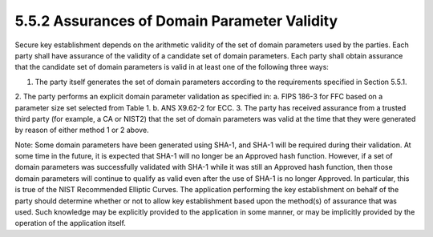 5.5.2 Assurances of Domain Parameter Validity
^^^^^^^^^^^^^^^^^^^^^^^^^^^^^^^^^^^^^^^^^^^^^^^^^^^^^^^^^^^^^^^
Secure key establishment depends on the arithmetic validity of the set of domain parameters used by the parties. Each party shall have assurance of the validity of a candidate set of domain parameters. Each party shall obtain assurance that the candidate set of domain parameters is valid in at least one of the following three ways:

1. The party itself generates the set of domain parameters according to the requirements specified in Section 5.5.1.
2. The party performs an explicit domain parameter validation as specified in:
a. FIPS 186-3 for FFC based on a parameter size set selected from Table 1.
b. ANS X9.62-2 for ECC.
3. The party has received assurance from a trusted third party (for example, a CA or NIST2) that the set of domain parameters was valid at the time that they were generated by reason of either method 1 or 2 above.

Note: Some domain parameters have been generated using SHA-1, and SHA-1 will be required during their validation. At some time in the future, it is expected that SHA-1 will no longer be an Approved hash function. However, if a set of domain parameters was successfully validated with SHA-1 while it was still an Approved hash function, then those domain parameters will continue to qualify as valid even after the use of SHA-1 is no longer Approved. In particular, this is true of the NIST Recommended Elliptic Curves.
The application performing the key establishment on behalf of the party should determine whether or not to allow key establishment based upon the method(s) of assurance that was used. Such knowledge may be explicitly provided to the application in some manner, or may be implicitly provided by the operation of the application itself.


